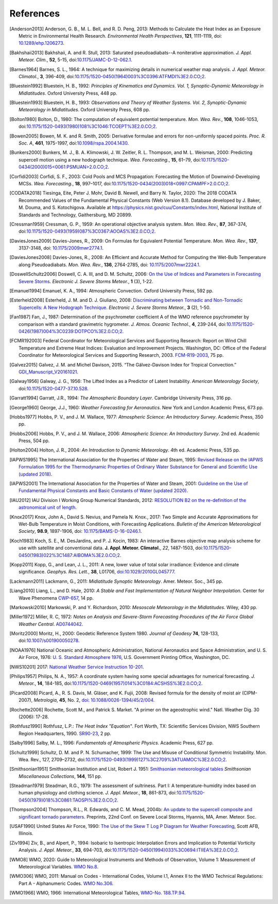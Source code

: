 ==========
References
==========

.. [Anderson2013] Anderson, G. B., M. L. Bell, and R. D. Peng, 2013: Methods to
           Calculate the Heat Index as an Exposure Metric in Environmental Health
           Research. *Environmental Health Perspectives*, **121**, 1111-1119,
           doi: `10.1289/ehp.1206273 <https://doi.org/10.1289/ehp.1206273>`_.

.. [Bakhshaii2013] Bakhshaii, A. and R. Stull, 2013: Saturated pseudoadiabats--A
           noniterative approximation. *J. Appl. Meteor. Clim.*, **52**, 5-15,
           doi:`10.1175/JAMC-D-12-062.1 <https://doi.org/10.1175/JAMC-D-12-062.1>`_.

.. [Barnes1964] Barnes, S. L., 1964: A technique for maximizing details in numerical weather
           map analysis. *J. Appl. Meteor. Climatol.*, **3**, 396-409,
           doi:`10.1175/1520-0450(1964)003%3C0396:ATFMDI%3E2.0.CO;2
           <https://doi.org/10.1175/1520-0450(1964)003%3C0396:ATFMDI%3E2.0.CO;2>`_.

.. [Bluestein1992] Bluestein, H. B., 1992: *Principles of Kinematics and Dynamics.
           Vol. 1, Synoptic-Dynamic Meteorology in Midlatitudes*. Oxford University Press,
           448 pp.

.. [Bluestein1993] Bluestein, H. B., 1993: *Observations and Theory of Weather Systems.
           Vol. 2, Synoptic-Dynamic Meteorology in Midlatitudes*. Oxford University Press,
           608 pp.

.. [Bolton1980] Bolton, D., 1980: The computation of equivalent potential
           temperature. *Mon. Wea. Rev.*, **108**, 1046-1053,
           doi:`10.1175/1520-0493(1980)108%3C1046:TCOEPT%3E2.0.CO;2
           <https://doi.org/10.1175/1520-0493(1980)108%3C1046:TCOEPT%3E2.0.CO;2>`_.

.. [Bowen2005] Bowen, M. K. and R. Smith, 2005: Derivative formulae and errors for
           non-uniformly spaced points. *Proc. R. Soc. A*, **461**, 1975-1997,
           doi:`10.1098/rspa.2004.1430 <https://doi.org/10.1098/rspa.2004.1430>`_.

.. [Bunkers2000] Bunkers, M. J., B. A. Klimowski, J. W. Zeitler, R. L. Thompson,
           and M. L. Weisman, 2000: Predicting supercell motion using a new hodograph
           technique. *Wea. Forecasting.*, **15**, 61–79,
           doi:`10.1175/1520-0434(2000)015\<0061:PSMUAN\>2.0.CO;2
           <https://doi.org/10.1175/1520-0434(2000)015\<0061:PSMUAN\>2.0.CO;2>`_.

.. [Corfidi2003] Corfidi, S. F., 2003: Cold Pools and MCS Propagation:
            Forecasting the Motion of Downwind-Developing MCSs.
            *Wea. Forecasting.*, **18**, 997–1017,
            doi:`10.1175/1520-0434(2003)018\<0997:CPAMPF\>2.0.CO;2
            <https://doi.org/10.1175/1520-0434(2003)018\<0997:CPAMPF\>2.0.CO;2>`_.

.. [CODATA2018] Tiesinga, Eite, Peter J. Mohr, David B. Newell, and Barry N. Taylor, 2020:
           The 2018 CODATA Recommended Values of the Fundamental Physical Constants
           (Web Version 8.1). Database developed by J. Baker, M. Douma, and S. Kotochigova.
           Available at https://physics.nist.gov/cuu/Constants/index.html,
           National Institute of Standards and Technology, Gaithersburg, MD 20899.

.. [Cressman1959] Cressman, G. P., 1959: An operational objective analysis system. *Mon.
           Wea. Rev.*, **87**, 367-374,
           doi:`10.1175/1520-0493(1959)087%3C0367:AOOAS%3E2.0.CO;2
           <https://doi.org/10.1175/1520-0493(1959)087%3C0367:AOOAS%3E2.0.CO;2>`_.

.. [DaviesJones2009] Davies-Jones, R., 2009: On Formulas for Equivalent Potential Temperature.
           *Mon. Wea. Rev.*, **137**, 3137-3148,
           doi: `10.1175/2009mwr2774.1 <https://doi.org/10.1175/2009MWR2774.1>`_.

.. [DaviesJones2008] Davies-Jones, R., 2008: An Efficient and Accurate Method for Computing the Wet-Bulb Temperature along Pseudoadiabats.
           *Mon. Wea. Rev.*, **136**, 2764-2785,
           doi: `10.1175/2007mwr2224.1 <https://doi.org/10.1175/2007MWR2224.1>`_.

.. [DoswellSchultz2006] Doswell, C. A. III, and D. M. Schultz, 2006: `On the Use of Indices and
           Parameters in Forecasting Severe Storms <https://ejssm.org/archives/2006/vol-1-3-2006/>`_.
           *Electronic J. Severe Storms Meteor.*, **1** (3), 1-22.

.. [Emanuel1994] Emanuel, K. A., 1994: Atmospheric Convection. Oxford University Press, 592 pp.

.. [Esterheld2008] Esterheld, J. M. and D. J. Giuliano, 2008: `Discriminating between Tornadic and
           Non-Tornadic Supercells: A New Hodograph Technique <https://ejssm.org/archives/2008/vol-3-2-2008/>`_.
           *Electronic J. Severe Storms Meteor.*, **3** (2), 1-50.

.. [Fan1987] Fan, J., 1987: Determination of the psychrometer coefficient A of the WMO
           reference psychrometer by comparison with a standard gravimetric hygrometer.
           *J. Atmos. Oceanic Technol.*, **4**, 239-244,
           doi:`10.1175/1520-0426(1987)004%3C0239:DOTPCO%3E2.0.CO;2
           <https://doi.org/10.1175/1520-0426(1987)004%3C0239:DOTPCO%3E2.0.CO;2>`_.

.. [FCMR192003] Federal Coordinator for Meteorological Services and Supporting Research: Report
           on Wind Chill Temperature and Extreme Heat Indices: Evaluation and Improvement
           Projects. Washington, DC: Office of the Federal Coordinator for Meteorological
           Services and Supporting Research, 2003.
           `FCM-R19-2003 <../_static/FCM-R19-2003-WindchillReport.pdf>`_, 75 pp.

.. [Galvez2015] Galvez, J. M. and Michel Davison, 2015. “The Gálvez-Davison Index for Tropical
            Convection.” `GDI_Manuscript_V20161021
            <https://www.wpc.ncep.noaa.gov/international/gdi/GDI_Manuscript_V20161021.pdf>`_.

.. [Galway1956] Galway, J. G., 1956: The Lifted Index as a Predictor of Latent Instability.
           *American Meteorology Society*,
           doi:`10.1175/1520-0477-37.10.528
           <https://doi.org/10.1175/1520-0477-37.10.528>`_.

.. [Garratt1994] Garratt, J.R., 1994: *The Atmospheric Boundary Layer*. Cambridge
           University Press, 316 pp.

.. [George1960] George, J.J., 1960: *Weather Forecasting for Aeronautics*. New York and
           London Academic Press, 673 pp.

.. [Hobbs1977] Hobbs, P. V., and J. M. Wallace, 1977: *Atmospheric Science: An
           Introductory Survey*. Academic Press, 350 pp.

.. [Hobbs2006] Hobbs, P. V., and J. M. Wallace, 2006: *Atmospheric Science: An Introductory
           Survey*. 2nd ed. Academic Press, 504 pp.

.. [Holton2004] Holton, J. R., 2004: *An Introduction to Dynamic Meteorology*. 4th ed.
           Academic Press, 535 pp.

.. [IAPWS1995] The International Association for the Properties of Water and Steam, 1995:
           `Revised Release on the IAPWS Formulation 1995 for the Thermodynamic Properties
           of Ordinary Water Substance for General and Scientific Use (updated
           2018) <../_static/IAPWS95-2018.pdf>`_.

.. [IAPWS2001] The International Association for the Properties of Water and Steam, 2001:
           `Guideline on the Use of Fundamental Physical Constants and Basic Constants of
           Water (updated 2020) <../_static/fundam.pdf>`_.

.. [IAU2012] IAU Division I Working Group Numerical Standards, 2012: `RESOLUTION B2 on
           the re-definition of the astronomical unit of length
           <https://www.iau.org/static/resolutions/IAU2012_English.pdf>`_.

.. [Knox2017] Knox, John A., David S. Nevius, and Pamela N. Knox., 2017: Two Simple and
              Accurate Approximations for Wet-Bulb Temperature in Moist Conditions, with
              Forecasting Applications. *Bulletin of the American Meteorological Society*,
              **98.9**, 1897-1906, doi:
              `10.1175/BAMS-D-16-0246.1 <https://doi.org/10.1175/BAMS-D-16-0246.1>`_.

.. [Koch1983] Koch, S. E., M. DesJardins, and P. J. Kocin, 1983: An interactive Barnes
           objective map analysis scheme for use with satellite and conventional data.
           **J. Appl. Meteor. Climatol.**, *22*, 1487-1503,
           doi:`10.1175/1520-0450(1983)022%3C1487:AIBOMA%3E2.0.CO;2
           <https://doi.org/10.1175/1520-0450(1983)022%3C1487:AIBOMA%3E2.0.CO;2>`_.

.. [Kopp2011] Kopp, G., and Lean, J. L., 2011: A new, lower value of total solar irradiance:
           Evidence and climate significance. *Geophys. Res. Lett.*, **38**, L01706,
           `doi:10.1029/2010GL045777 <https://doi.org/10.1029/2010GL045777>`_.

.. [Lackmann2011] Lackmann, G., 2011: *Midlatitude Synoptic Meteorology*. Amer. Meteor. Soc.,
           345 pp.

.. [Liang2010] Liang, L., and D. Hale, 2010: *A Stable and Fast Implementation
           of Natural Neighbor Interpolation*. Center for Wave Phenomena `CWP-657
           <https://cwp.mines.edu/wp-content/uploads/sites/112/2018/09/cwp-657.pdf>`_, 14 pp.

.. [Markowski2010] Markowski, P. and Y. Richardson, 2010: *Mesoscale Meteorology in the
           Midlatitudes*. Wiley, 430 pp.

.. [Miller1972] Miller, R. C, 1972: *Notes on Analysis and Severe-Storm Forecasting Procedures
           of the Air Force Global Weather Central*. `AD0744042
           <../_static/Miller1972.pdf>`_.

.. [Moritz2000] Moritz, H., 2000: Geodetic Reference System 1980.
           *Journal of Geodesy* **74**, 128-133, doi:`10.1007/s001900050278
           <https://doi.org/10.1007/s001900050278>`_.

.. [NOAA1976] National Oceanic and Atmospheric Administration, National Aeronautics and
           Space Administration, and U. S. Air Force, 1976: `U. S. Standard Atmosphere 1976
           <https://ntrs.nasa.gov/archive/nasa/casi.ntrs.nasa.gov/19770009539.pdf>`_,
           U.S. Government Printing Office, Washington, DC.

.. [NWS10201] 2017: `National Weather Service Instruction 10-201 <../_static/NWS_10-201.pdf>`_.

.. [Philips1957] Philips, N. A., 1957: A coordinate system having some special
           advantages for numerical forecasting. *J. Meteor.*, **14**, 184-185,
           doi:`10.1175/1520-0469(1957)014%3C0184:ACSHSS%3E2.0.CO;2
           <https://doi.org/10.1175/1520-0469(1957)014%3C0184:ACSHSS%3E2.0.CO;2>`_.

.. [Picard2008] Picard, A., R. S. Davis, M. Gläser, and K. Fujii, 2008: Revised formula
           for the density of moist air (CIPM-2007), *Metrologia*, **45**, No. 2, `doi:
           10.1088/0026-1394/45/2/004 <https://doi.org/10.1088/0026-1394/45/2/004>`_.

.. [Rochette2006] Rochette, Scott M., and Patrick S. Market. "A primer on the
                  ageostrophic wind." Natl. Weather Dig. 30 (2006): 17-28.

.. [Rothfusz1990] Rothfusz, L.P.: *The Heat Index "Equation"*. Fort Worth, TX: Scientific
           Services Division, NWS Southern Region Headquarters, 1990.
           `SR90-23 <../_static/rothfusz-1990-heat-index-equation.pdf>`_, 2 pp.

.. [Salby1996] Salby, M. L., 1996: *Fundamentals of Atmospheric Physics*.
           Academic Press, 627 pp.

.. [Schultz1999] Schultz, D. M. and P. N. Schumacher, 1999: The Use and Misuse of Conditional
           Symmetric Instability. Mon. Wea. Rev., 127, 2709–2732,
           doi:`10.1175/1520-0493(1999)127%3C2709%3ATUAMOC%3E2.0.CO;2
           <https://doi.org/10.1175/1520-0493(1999)127%3C2709%3ATUAMOC%3E2.0.CO;2>`_.

.. [Smithsonian1951] Smithsonian Institution and List, Robert J. 1951:
           `Smithsonian meteorological tables <../_static/Smithsonian1951.pdf>`_ *Smithsonian
           Miscellaneous Collections*, **144**, 151 pp.

.. [Steadman1979] Steadman, R.G., 1979: The assessment of sultriness. Part I: A
           temperature-humidity index based on human physiology and clothing
           science. *J. Appl. Meteor.*, **18**, 861-873,
           doi:`10.1175/1520-0450(1979)018%3C0861:TAOSPI%3E2.0.CO;2
           <https://doi.org/10.1175/1520-0450(1979)018%3C0861:TAOSPI%3E2.0.CO;2>`_.

.. [Thompson2004] Thompson, R.L., R. Edwards, and C. M. Mead, 2004b: `An update to the
           supercell composite and significant tornado parameters
           <https://www.spc.noaa.gov/publications/thompson/stp_scp.pdf>`_. Preprints,
           22nd Conf. on Severe Local Storms, Hyannis, MA, Amer. Meteor. Soc.

.. [USAF1990] United States Air Force, 1990: `The Use of the Skew T Log P Diagram for Weather
            Forecasting <../_static/USAF_SkewT_manual.pdf>`_, Scott AFB,
            Illinois.

.. [Ziv1994] Ziv, B., and Alpert, P., 1994: Isobaric to Isentropic Interpolation Errors
           and Implication to Potential Vorticity Analysis. *J. Appl. Meteor.*, **33**,
           694-703, doi:`10.1175/1520-0450(1994)033%3C0694:ITIIEA%3E2.0.CO;2
           <https://doi.org/10.1175/1520-0450(1994)033%3C0694:ITIIEA%3E2.0.CO;2>`_.

.. [WMO8] WMO, 2020: Guide to Meteorological Instruments and Methods of Observation,
           Volume 1: Measurement of Meteorological Variables.
           `WMO No.8 <https://library.wmo.int/idurl/4/41650>`_.

.. [WMO306] WMO, 2011: Manual on Codes - International Codes, Volume I.1, Annex II to the WMO
           Technical Regulations: Part A - Alphanumeric Codes. `WMO No.306 <https://library.wmo.int/idurl/4/35713>`_.

.. [WMO1966] WMO, 1966: International Meteorological Tables,
           `WMO-No. 188.TP.94 <https://library.wmo.int/idurl/4/59923>`_.
